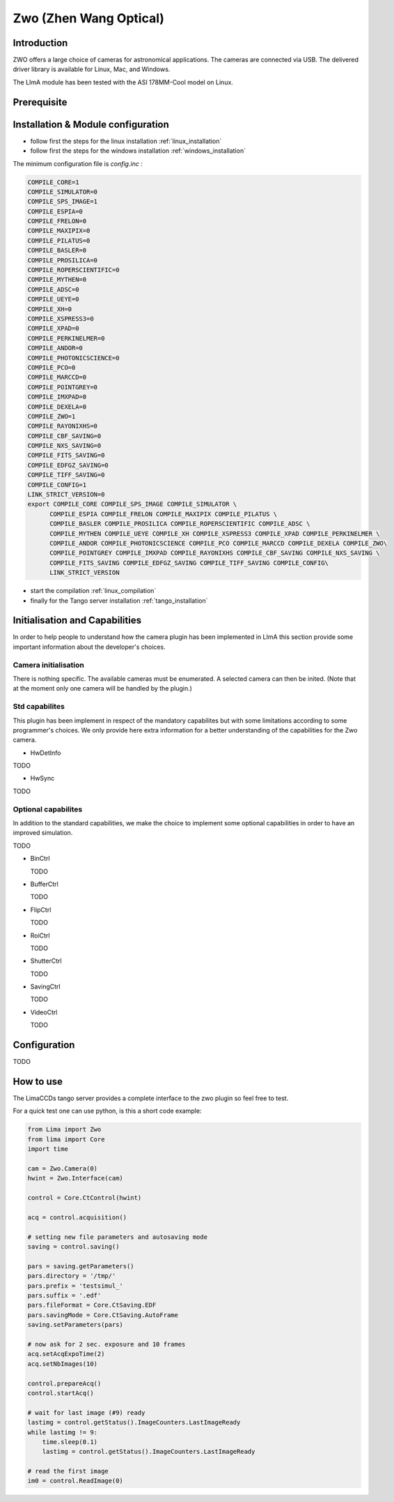 .. _camera-zwo:

Zwo (Zhen Wang Optical)
-----------------------

.. image:: asi178mm.png


Introduction
````````````

ZWO offers a large choice of cameras for astronomical applications. The cameras
are connected via USB. The delivered driver library is available for Linux,
Mac, and Windows.

The LImA module has been tested with the ASI 178MM-Cool model on Linux.

Prerequisite
````````````

Installation & Module configuration
```````````````````````````````````

-  follow first the steps for the linux installation :ref:`linux_installation`
-  follow first the steps for the windows installation :ref:`windows_installation`

The minimum configuration file is *config.inc* :

.. code-block:: sh

 COMPILE_CORE=1
 COMPILE_SIMULATOR=0
 COMPILE_SPS_IMAGE=1
 COMPILE_ESPIA=0
 COMPILE_FRELON=0
 COMPILE_MAXIPIX=0
 COMPILE_PILATUS=0
 COMPILE_BASLER=0
 COMPILE_PROSILICA=0
 COMPILE_ROPERSCIENTIFIC=0
 COMPILE_MYTHEN=0
 COMPILE_ADSC=0
 COMPILE_UEYE=0
 COMPILE_XH=0
 COMPILE_XSPRESS3=0
 COMPILE_XPAD=0
 COMPILE_PERKINELMER=0
 COMPILE_ANDOR=0
 COMPILE_PHOTONICSCIENCE=0
 COMPILE_PCO=0
 COMPILE_MARCCD=0
 COMPILE_POINTGREY=0
 COMPILE_IMXPAD=0
 COMPILE_DEXELA=0
 COMPILE_ZWO=1
 COMPILE_RAYONIXHS=0
 COMPILE_CBF_SAVING=0
 COMPILE_NXS_SAVING=0
 COMPILE_FITS_SAVING=0
 COMPILE_EDFGZ_SAVING=0
 COMPILE_TIFF_SAVING=0
 COMPILE_CONFIG=1
 LINK_STRICT_VERSION=0
 export COMPILE_CORE COMPILE_SPS_IMAGE COMPILE_SIMULATOR \
       COMPILE_ESPIA COMPILE_FRELON COMPILE_MAXIPIX COMPILE_PILATUS \
       COMPILE_BASLER COMPILE_PROSILICA COMPILE_ROPERSCIENTIFIC COMPILE_ADSC \
       COMPILE_MYTHEN COMPILE_UEYE COMPILE_XH COMPILE_XSPRESS3 COMPILE_XPAD COMPILE_PERKINELMER \
       COMPILE_ANDOR COMPILE_PHOTONICSCIENCE COMPILE_PCO COMPILE_MARCCD COMPILE_DEXELA COMPILE_ZWO\
       COMPILE_POINTGREY COMPILE_IMXPAD COMPILE_RAYONIXHS COMPILE_CBF_SAVING COMPILE_NXS_SAVING \
       COMPILE_FITS_SAVING COMPILE_EDFGZ_SAVING COMPILE_TIFF_SAVING COMPILE_CONFIG\
       LINK_STRICT_VERSION

-  start the compilation :ref:`linux_compilation`

-  finally for the Tango server installation :ref:`tango_installation`

Initialisation and Capabilities
```````````````````````````````
In order to help people to understand how the camera plugin has been implemented
in LImA this section provide some important information about the developer's
choices.

Camera initialisation
.....................

There is nothing specific.
The available cameras must be enumerated. A selected camera can then be inited.
(Note that at the moment only one camera will be handled by the plugin.)

Std capabilites
...............

This plugin has been implement in respect of the mandatory capabilites but with
some limitations according to some programmer's  choices.  We only provide here
extra information for a better understanding of the capabilities for the Zwo
camera.

* HwDetInfo
  
TODO

* HwSync

TODO  
  

Optional capabilites
....................

In addition to the standard capabilities, we make the choice to implement some
optional capabilities in order to have an improved simulation.

TODO

* BinCtrl

  TODO

* BufferCtrl

  TODO

* FlipCtrl

  TODO

* RoiCtrl

  TODO

* ShutterCtrl

  TODO

* SavingCtrl

  TODO

* VideoCtrl

  TODO

Configuration
`````````````

TODO


How to use
``````````
The LimaCCDs tango server provides a complete interface to the zwo plugin so
feel free to test.

For a quick test one can use python, is this a short code example:

.. code-block:: python

  from Lima import Zwo
  from lima import Core
  import time

  cam = Zwo.Camera(0)
  hwint = Zwo.Interface(cam)

  control = Core.CtControl(hwint)

  acq = control.acquisition()

  # setting new file parameters and autosaving mode
  saving = control.saving()

  pars = saving.getParameters()
  pars.directory = '/tmp/'
  pars.prefix = 'testsimul_'
  pars.suffix = '.edf'
  pars.fileFormat = Core.CtSaving.EDF
  pars.savingMode = Core.CtSaving.AutoFrame
  saving.setParameters(pars)

  # now ask for 2 sec. exposure and 10 frames
  acq.setAcqExpoTime(2)
  acq.setNbImages(10) 
  
  control.prepareAcq()
  control.startAcq()

  # wait for last image (#9) ready
  lastimg = control.getStatus().ImageCounters.LastImageReady
  while lastimg != 9:
      time.sleep(0.1)
      lastimg = control.getStatus().ImageCounters.LastImageReady
 
  # read the first image
  im0 = control.ReadImage(0)
